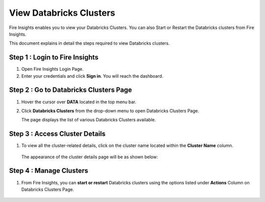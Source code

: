 View Databricks Clusters
====================

Fire Insights enables you to view your Databricks Clusters. You can also Start or Restart the Databricks clusters from Fire Insights.

This document explains in detail the steps required to view Databricks clusters.

Step 1 : Login to Fire Insights
----------------------
#. Open Fire Insights Login Page.
#. Enter your credentials and click **Sign in**. You will reach the dashboard.

Step 2 : Go to Databricks Clusters Page
-------------
#. Hover the cursor over **DATA** located in the top menu bar.
#. Click **Databricks Clusters** from the drop-down menu to open Databricks Clusters Page.

   The page displays the list of various Databricks Clusters available.

   .. figure:: ../../_assets/configuration/view-db-cluster/drop-down-menu.png
      :alt: Databricks
      :width: 60%

Step 3 : Access Cluster Details
----------------

#. To view all the cluster-related details, click on the cluster name located within the **Cluster Name** column.
   
   .. figure:: ../../_assets/configuration/view-db-cluster/db-cluster-page.png
      :alt: Databricks
      :width: 60%

   The appearance of the cluster details page will be as shown below:
   
   .. figure:: ../../_assets/configuration/view-db-cluster/cluster-details.png
      :alt: Databricks
      :width: 60%
   
Step 4 : Manage Clusters
--------------

#. From Fire Insights, you can **start or restart** Databricks clusters using the options listed under **Actions** Column on Databricks Clusters Page.

   .. figure:: ../../_assets/configuration/view-db-cluster/db-cluster-page.png
      :alt: Databricks
      :width: 60%


